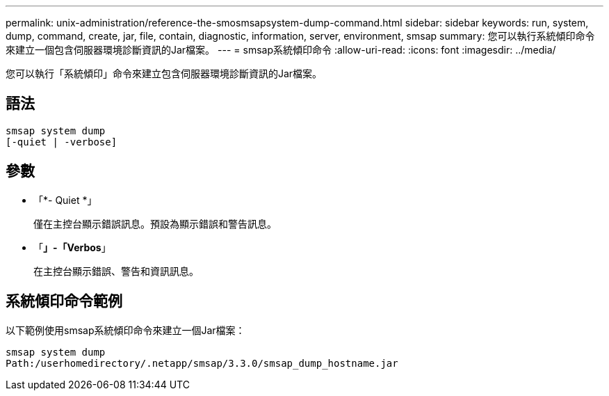 ---
permalink: unix-administration/reference-the-smosmsapsystem-dump-command.html 
sidebar: sidebar 
keywords: run, system, dump, command, create, jar, file, contain, diagnostic, information, server, environment, smsap 
summary: 您可以執行系統傾印命令來建立一個包含伺服器環境診斷資訊的Jar檔案。 
---
= smsap系統傾印命令
:allow-uri-read: 
:icons: font
:imagesdir: ../media/


[role="lead"]
您可以執行「系統傾印」命令來建立包含伺服器環境診斷資訊的Jar檔案。



== 語法

[listing]
----
smsap system dump
[-quiet | -verbose]
----


== 參數

* 「*- Quiet *」
+
僅在主控台顯示錯誤訊息。預設為顯示錯誤和警告訊息。

* 「*」-「Verbos*」
+
在主控台顯示錯誤、警告和資訊訊息。





== 系統傾印命令範例

以下範例使用smsap系統傾印命令來建立一個Jar檔案：

[listing]
----
smsap system dump
Path:/userhomedirectory/.netapp/smsap/3.3.0/smsap_dump_hostname.jar
----